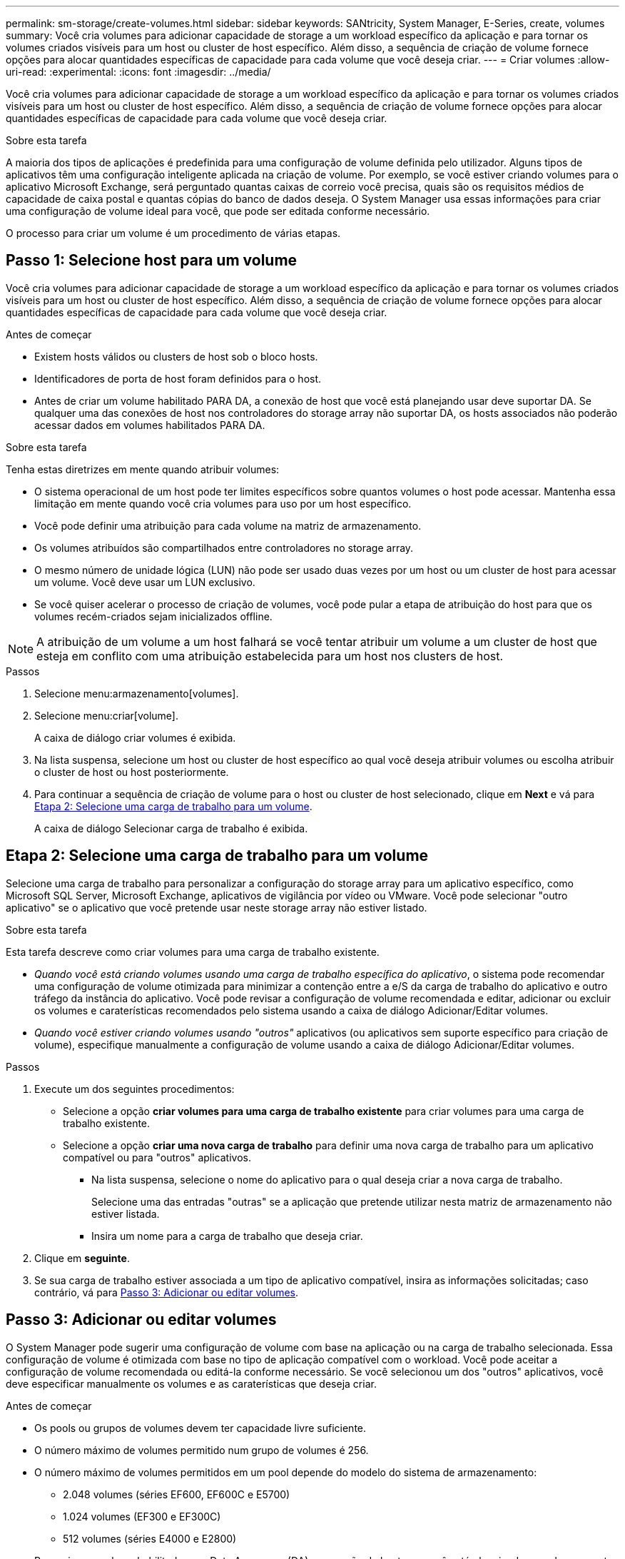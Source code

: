 ---
permalink: sm-storage/create-volumes.html 
sidebar: sidebar 
keywords: SANtricity, System Manager, E-Series, create, volumes 
summary: Você cria volumes para adicionar capacidade de storage a um workload específico da aplicação e para tornar os volumes criados visíveis para um host ou cluster de host específico. Além disso, a sequência de criação de volume fornece opções para alocar quantidades específicas de capacidade para cada volume que você deseja criar. 
---
= Criar volumes
:allow-uri-read: 
:experimental: 
:icons: font
:imagesdir: ../media/


[role="lead"]
Você cria volumes para adicionar capacidade de storage a um workload específico da aplicação e para tornar os volumes criados visíveis para um host ou cluster de host específico. Além disso, a sequência de criação de volume fornece opções para alocar quantidades específicas de capacidade para cada volume que você deseja criar.

.Sobre esta tarefa
A maioria dos tipos de aplicações é predefinida para uma configuração de volume definida pelo utilizador. Alguns tipos de aplicativos têm uma configuração inteligente aplicada na criação de volume. Por exemplo, se você estiver criando volumes para o aplicativo Microsoft Exchange, será perguntado quantas caixas de correio você precisa, quais são os requisitos médios de capacidade de caixa postal e quantas cópias do banco de dados deseja. O System Manager usa essas informações para criar uma configuração de volume ideal para você, que pode ser editada conforme necessário.

O processo para criar um volume é um procedimento de várias etapas.



== Passo 1: Selecione host para um volume

Você cria volumes para adicionar capacidade de storage a um workload específico da aplicação e para tornar os volumes criados visíveis para um host ou cluster de host específico. Além disso, a sequência de criação de volume fornece opções para alocar quantidades específicas de capacidade para cada volume que você deseja criar.

.Antes de começar
* Existem hosts válidos ou clusters de host sob o bloco hosts.
* Identificadores de porta de host foram definidos para o host.
* Antes de criar um volume habilitado PARA DA, a conexão de host que você está planejando usar deve suportar DA. Se qualquer uma das conexões de host nos controladores do storage array não suportar DA, os hosts associados não poderão acessar dados em volumes habilitados PARA DA.


.Sobre esta tarefa
Tenha estas diretrizes em mente quando atribuir volumes:

* O sistema operacional de um host pode ter limites específicos sobre quantos volumes o host pode acessar. Mantenha essa limitação em mente quando você cria volumes para uso por um host específico.
* Você pode definir uma atribuição para cada volume na matriz de armazenamento.
* Os volumes atribuídos são compartilhados entre controladores no storage array.
* O mesmo número de unidade lógica (LUN) não pode ser usado duas vezes por um host ou um cluster de host para acessar um volume. Você deve usar um LUN exclusivo.
* Se você quiser acelerar o processo de criação de volumes, você pode pular a etapa de atribuição do host para que os volumes recém-criados sejam inicializados offline.


[NOTE]
====
A atribuição de um volume a um host falhará se você tentar atribuir um volume a um cluster de host que esteja em conflito com uma atribuição estabelecida para um host nos clusters de host.

====
.Passos
. Selecione menu:armazenamento[volumes].
. Selecione menu:criar[volume].
+
A caixa de diálogo criar volumes é exibida.

. Na lista suspensa, selecione um host ou cluster de host específico ao qual você deseja atribuir volumes ou escolha atribuir o cluster de host ou host posteriormente.
. Para continuar a sequência de criação de volume para o host ou cluster de host selecionado, clique em *Next* e vá para <<Etapa 2: Selecione uma carga de trabalho para um volume>>.
+
A caixa de diálogo Selecionar carga de trabalho é exibida.





== Etapa 2: Selecione uma carga de trabalho para um volume

Selecione uma carga de trabalho para personalizar a configuração do storage array para um aplicativo específico, como Microsoft SQL Server, Microsoft Exchange, aplicativos de vigilância por vídeo ou VMware. Você pode selecionar "outro aplicativo" se o aplicativo que você pretende usar neste storage array não estiver listado.

.Sobre esta tarefa
Esta tarefa descreve como criar volumes para uma carga de trabalho existente.

* _Quando você está criando volumes usando uma carga de trabalho específica do aplicativo_, o sistema pode recomendar uma configuração de volume otimizada para minimizar a contenção entre a e/S da carga de trabalho do aplicativo e outro tráfego da instância do aplicativo. Você pode revisar a configuração de volume recomendada e editar, adicionar ou excluir os volumes e caraterísticas recomendados pelo sistema usando a caixa de diálogo Adicionar/Editar volumes.
* _Quando você estiver criando volumes usando "outros"_ aplicativos (ou aplicativos sem suporte específico para criação de volume), especifique manualmente a configuração de volume usando a caixa de diálogo Adicionar/Editar volumes.


.Passos
. Execute um dos seguintes procedimentos:
+
** Selecione a opção *criar volumes para uma carga de trabalho existente* para criar volumes para uma carga de trabalho existente.
** Selecione a opção *criar uma nova carga de trabalho* para definir uma nova carga de trabalho para um aplicativo compatível ou para "outros" aplicativos.
+
*** Na lista suspensa, selecione o nome do aplicativo para o qual deseja criar a nova carga de trabalho.
+
Selecione uma das entradas "outras" se a aplicação que pretende utilizar nesta matriz de armazenamento não estiver listada.

*** Insira um nome para a carga de trabalho que deseja criar.




. Clique em *seguinte*.
. Se sua carga de trabalho estiver associada a um tipo de aplicativo compatível, insira as informações solicitadas; caso contrário, vá para <<Passo 3: Adicionar ou editar volumes>>.




== Passo 3: Adicionar ou editar volumes

O System Manager pode sugerir uma configuração de volume com base na aplicação ou na carga de trabalho selecionada. Essa configuração de volume é otimizada com base no tipo de aplicação compatível com o workload. Você pode aceitar a configuração de volume recomendada ou editá-la conforme necessário. Se você selecionou um dos "outros" aplicativos, você deve especificar manualmente os volumes e as caraterísticas que deseja criar.

.Antes de começar
* Os pools ou grupos de volumes devem ter capacidade livre suficiente.
* O número máximo de volumes permitido num grupo de volumes é 256.
* O número máximo de volumes permitidos em um pool depende do modelo do sistema de armazenamento:
+
** 2.048 volumes (séries EF600, EF600C e E5700)
** 1.024 volumes (EF300 e EF300C)
** 512 volumes (séries E4000 e E2800)


* Para criar um volume habilitado para Data Assurance (DA), a conexão de host que você está planejando usar deve suportar DA.
+
.Selecionar um pool ou grupo de volumes com capacidade segura
[%collapsible]
====
Se você quiser criar um volume habilitado PARA DA, selecione um pool ou grupo de volumes que seja capaz de DA (procure *Yes* ao lado de "DA" na tabela de candidatos a grupo de grupo de volume e pool).

As capacidades DA são apresentadas no nível de grupo de volume e pool no System Manager. A proteção DA verifica e corrige erros que podem ocorrer à medida que os dados são transferidos através dos controladores para as unidades. A seleção de um pool ou grupo de volume compatível com DA para o novo volume garante que quaisquer erros sejam detetados e corrigidos.

Se qualquer uma das conexões de host nos controladores do storage array não suportar DA, os hosts associados não poderão acessar dados em volumes habilitados PARA DA.

====
* Para criar um volume habilitado para segurança, uma chave de segurança deve ser criada para o storage array.
+
.Selecionar um pool ou grupo de volumes com capacidade segura
[%collapsible]
====
Se você quiser criar um volume habilitado para segurança, selecione um pool ou grupo de volumes que seja capaz de proteger (procure *Sim* ao lado de "compatível com segurança" na tabela de candidatos ao grupo de volumes e pool).

Os recursos de segurança da unidade são apresentados no nível de grupo de volume e pool no System Manager. Unidades com capacidade segura evitam o acesso não autorizado aos dados em uma unidade que é fisicamente removida do storage array. Uma unidade habilitada para segurança criptografa os dados durante gravações e descriptografa os dados durante leituras usando uma chave de criptografia exclusiva_.

Um pool ou grupo de volumes pode conter unidades com capacidade de segurança e não seguras, mas todas as unidades devem ser seguras para usar seus recursos de criptografia.

====
* Para criar um volume provisionado por recursos, todas as unidades devem ser unidades NVMe com a opção Desalocadas ou não escritas Logical Block Error (DULBE).


.Sobre esta tarefa
Crie volumes a partir de pools ou grupos de volumes. A caixa de diálogo Adicionar/Editar volumes mostra todos os pools qualificados e grupos de volumes na matriz de armazenamento. Para cada pool qualificado e grupo de volumes, o número de unidades disponíveis e a capacidade total gratuita são exibidos.

Para alguns workloads específicos da aplicação, cada pool ou grupo de volumes qualificado mostra a capacidade proposta com base na configuração de volume sugerida e mostra a capacidade livre restante no GiB. Para outros workloads, a capacidade proposta aparece quando você adiciona volumes a um pool ou grupo de volumes e especifica a capacidade relatada.

.Passos
. Escolha uma dessas ações com base se você selecionou outra ou uma carga de trabalho específica do aplicativo:
+
** *Other* -- clique em *Add new volume* em cada pool ou grupo de volumes que você deseja usar para criar um ou mais volumes.
+
.Detalhes do campo
[%collapsible]
====
[cols="25h,~"]
|===
| Campo | Descrição 


 a| 
Nome do volume
 a| 
Um volume recebe um nome padrão pelo System Manager durante a sequência de criação de volume. Você pode aceitar o nome padrão ou fornecer um nome mais descritivo indicando o tipo de dados armazenados no volume.



 a| 
Capacidade comunicada
 a| 
Defina a capacidade do novo volume e as unidades de capacidade a utilizar (MIB, GiB ou TIB). Para volumes espessos, a capacidade mínima é de 1 MIB e a capacidade máxima é determinada pelo número e capacidade das unidades no pool ou grupo de volumes.

Tenha em mente que a capacidade de storage também é necessária para serviços de cópia (imagens snapshot, volumes snapshot, cópias de volume e espelhos remotos). Portanto, não aloca toda a capacidade a volumes padrão.

A capacidade em um pool é alocada em incrementos de 4 GiB ou 8 GiB, dependendo do tipo de unidade. Qualquer capacidade que não seja um múltiplo de 4 ou 8 GiB é alocada, mas não utilizável. Para garantir que toda a capacidade possa ser utilizável, especifique a capacidade em incrementos de 4 GiB ou 8 GiB. Se existir capacidade inutilizável, a única forma de a recuperar é aumentar a capacidade do volume.



 a| 
Tamanho do bloco de volume (somente EF300 e EF600)
 a| 
Mostra os tamanhos de bloco que podem ser criados para o volume:

*** 512 -- 512 bytes
*** 4K -- 4.096 bytes




 a| 
Tamanho do segmento
 a| 
Mostra a definição para o dimensionamento de segmentos, que aparece apenas para volumes num grupo de volumes. Você pode alterar o tamanho do segmento para otimizar o desempenho.

* Transições permitidas de tamanho de segmento* -- o System Manager determina as transições de tamanho de segmento permitidas. Os tamanhos de segmento que são transições inadequadas do tamanho de segmento atual não estão disponíveis na lista suspensa. As transições permitidas geralmente são o dobro ou metade do tamanho atual do segmento. Por exemplo, se o tamanho atual do segmento de volume for 32 KiB, um novo tamanho de segmento de volume de 16 KiB ou 64 KiB será permitido.

*Volumes habilitados para cache SSD* -- você pode especificar um tamanho de segmento de 4 KiB para volumes habilitados para cache SSD. Certifique-se de selecionar o tamanho de segmento de 4 KiB apenas para volumes habilitados para cache SSD que lidam com operações de e/S de bloco pequeno (por exemplo, tamanhos de bloco de e/S KiB 16 ou menores). O desempenho pode ser afetado se você selecionar 4 KiB como o tamanho do segmento para volumes habilitados para cache SSD que lidam com operações sequenciais de blocos grandes.

*Quantidade de tempo para alterar o tamanho do segmento* -- a quantidade de tempo para alterar o tamanho do segmento de um volume depende dessas variáveis:

*** A carga de e/S do host
*** A prioridade de modificação do volume
*** O número de unidades no grupo de volumes
*** O número de canais da unidade
*** O poder de processamento dos controladores do storage array


Quando você altera o tamanho do segmento de um volume, o desempenho de e/S é afetado, mas seus dados permanecem disponíveis.



 a| 
Com capacidade segura
 a| 
*Yes* aparece ao lado de "Secure-Capable" somente se as unidades no pool ou grupo de volumes forem seguras.

O Drive Security impede o acesso não autorizado aos dados em uma unidade que é fisicamente removida do storage array. Esta opção só está disponível quando o recurso Segurança da unidade estiver ativado e uma chave de segurança estiver configurada para o storage de armazenamento.

Um pool ou grupo de volumes pode conter unidades com capacidade de segurança e não seguras, mas todas as unidades devem ser seguras para usar seus recursos de criptografia.



 a| 
DA
 a| 
*Yes* aparece ao lado de "DA" somente se as unidades no pool ou grupo de volume suportarem Data Assurance (DA).

DA aumenta a integridade dos dados em todo o sistema de storage. O DA permite que o storage array verifique se há erros que possam ocorrer à medida que os dados são transferidos através dos controladores para as unidades. O uso DA para o novo volume garante que quaisquer erros sejam detetados.



 a| 
Recurso provisionado (somente EF300 e EF600)
 a| 
*Sim* aparece ao lado de "recurso provisionado" somente se as unidades suportarem essa opção. O provisionamento de recursos é um recurso disponível nas matrizes de armazenamento EF300 e EF600, que permite que os volumes sejam colocados em uso imediatamente sem processo de inicialização em segundo plano.

|===
====
** *Carga de trabalho específica do aplicativo* -- clique em *Next* para aceitar os volumes e as caraterísticas recomendados pelo sistema para a carga de trabalho selecionada ou clique em *Edit volumes* para alterar, adicionar ou excluir os volumes e as caraterísticas recomendados pelo sistema para a carga de trabalho selecionada.
+
.Detalhes do campo
[%collapsible]
====
[cols="1a,1a"]
|===
| Campo | Descrição 


 a| 
Nome do volume
 a| 
Um volume recebe um nome padrão pelo System Manager durante a sequência de criação de volume. Você pode aceitar o nome padrão ou fornecer um nome mais descritivo indicando o tipo de dados armazenados no volume.



 a| 
Capacidade comunicada
 a| 
Defina a capacidade do novo volume e as unidades de capacidade a utilizar (MIB, GiB ou TIB). Para volumes espessos, a capacidade mínima é de 1 MIB e a capacidade máxima é determinada pelo número e capacidade das unidades no pool ou grupo de volumes.

Tenha em mente que a capacidade de storage também é necessária para serviços de cópia (imagens snapshot, volumes snapshot, cópias de volume e espelhos remotos). Portanto, não aloca toda a capacidade a volumes padrão.

A capacidade em um pool é alocada em incrementos de 4 GiB ou 8 GiB, dependendo do tipo de unidade. Qualquer capacidade que não seja um múltiplo de 4 ou 8 GiB é alocada, mas não utilizável. Para garantir que toda a capacidade possa ser utilizável, especifique a capacidade em incrementos de 4 GiB ou 8 GiB. Se existir capacidade inutilizável, a única forma de a recuperar é aumentar a capacidade do volume.



 a| 
Tipo de volume
 a| 
Tipo de volume indica o tipo de volume que foi criado para uma carga de trabalho específica do aplicativo.



 a| 
Tamanho do bloco de volume (somente EF300 e EF600)
 a| 
Mostra os tamanhos de bloco que podem ser criados para o volume:

*** 512 -- 512 bytes
*** 4K -- 4.096 bytes




 a| 
Tamanho do segmento
 a| 
Mostra a definição para o dimensionamento de segmentos, que aparece apenas para volumes num grupo de volumes. Você pode alterar o tamanho do segmento para otimizar o desempenho.

* Transições permitidas de tamanho de segmento* -- o System Manager determina as transições de tamanho de segmento permitidas. Os tamanhos de segmento que são transições inadequadas do tamanho de segmento atual não estão disponíveis na lista suspensa. As transições permitidas geralmente são o dobro ou metade do tamanho atual do segmento. Por exemplo, se o tamanho atual do segmento de volume for 32 KiB, um novo tamanho de segmento de volume de 16 KiB ou 64 KiB será permitido.

*Volumes habilitados para cache SSD* -- você pode especificar um tamanho de segmento de 4 KiB para volumes habilitados para cache SSD. Certifique-se de selecionar o tamanho de segmento de 4 KiB apenas para volumes habilitados para cache SSD que lidam com operações de e/S de bloco pequeno (por exemplo, tamanhos de bloco de e/S KiB 16 ou menores). O desempenho pode ser afetado se você selecionar 4 KiB como o tamanho do segmento para volumes habilitados para cache SSD que lidam com operações sequenciais de blocos grandes.

*Quantidade de tempo para alterar o tamanho do segmento* -- a quantidade de tempo para alterar o tamanho do segmento de um volume depende dessas variáveis:

*** A carga de e/S do host
*** A prioridade de modificação do volume
*** O número de unidades no grupo de volumes
*** O número de canais da unidade
*** A capacidade de processamento das controladoras de storage array quando você altera o tamanho de segmento de um volume, a performance de e/S é afetada, mas seus dados permanecem disponíveis.




 a| 
Com capacidade segura
 a| 
*Yes* aparece ao lado de "Secure-Capable" somente se as unidades no pool ou grupo de volumes forem seguras.

A segurança da unidade impede o acesso não autorizado aos dados em uma unidade que é fisicamente removida do storage array. Esta opção só está disponível quando o recurso de segurança da unidade tiver sido ativado e uma chave de segurança estiver configurada para o storage de armazenamento.

Um pool ou grupo de volumes pode conter unidades com capacidade de segurança e não seguras, mas todas as unidades devem ser seguras para usar seus recursos de criptografia.



 a| 
DA
 a| 
*Yes* aparece ao lado de "DA" somente se as unidades no pool ou grupo de volume suportarem Data Assurance (DA).

DA aumenta a integridade dos dados em todo o sistema de storage. O DA permite que o storage array verifique se há erros que possam ocorrer à medida que os dados são transferidos através dos controladores para as unidades. O uso DA para o novo volume garante que quaisquer erros sejam detetados.



 a| 
Recurso provisionado (somente EF300 e EF600)
 a| 
*Sim* aparece ao lado de "recurso provisionado" somente se as unidades suportarem essa opção. O provisionamento de recursos é um recurso disponível nas matrizes de armazenamento EF300 e EF600, que permite que os volumes sejam colocados em uso imediatamente sem processo de inicialização em segundo plano.

|===
====


. Para continuar a sequência de criação de volume para a aplicação selecionada, clique em *seguinte* e aceda a <<Etapa 4: Revise a configuração do volume>>.




== Etapa 4: Revise a configuração do volume

Reveja um resumo dos volumes que pretende criar e faça as alterações necessárias.

.Passos
. Reveja os volumes que pretende criar. Clique em *voltar* para fazer quaisquer alterações.
. Quando estiver satisfeito com a configuração do volume, clique em *Finish*.


.Resultados
O System Manager cria os novos volumes nos pools e grupos de volumes selecionados e exibe os novos volumes na tabela todos os volumes.

.Depois de terminar
* Execute todas as modificações do sistema operacional necessárias no host do aplicativo para que os aplicativos possam usar o volume.
* Execute o utilitário específico do sistema operacional (disponível a partir de um fornecedor de terceiros) e execute o comando SMcli `-identifyDevices` para correlacionar nomes de volume com nomes de storage de host.
+
O SMcli está disponível diretamente através do Gerenciador do sistema SANtricity. Esta versão para download do SMcli está disponível nos controladores E4000, EF600, EF600C, EF300, EF300C, E5700, EF570, E2800 e EF280. Para fazer o download do SMcli no Gerenciador do sistema SANtricity, selecione *Configurações* > *sistema* e *Complementos* > *Interface de linha de comando* .


